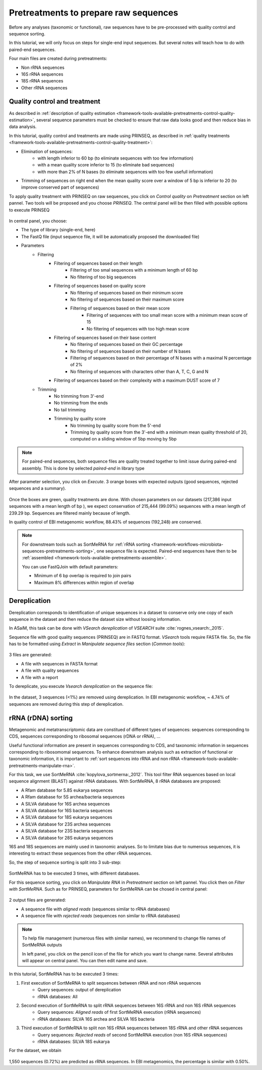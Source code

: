 .. _framework-tutorial-pretreatments:

Pretreatments to prepare raw sequences
======================================

Before any analyses (taxonomic or functional), raw sequences have to be pre-processed 
with quality control and sequence sorting. 

In this tutorial, we will only focus on steps for single-end input sequences. But 
several notes will teach how to do with paired-end sequences.

Four main files are created during pretreatments:

- Non rRNA sequences
- 16S rRNA sequences
- 18S rRNA sequences
- Other rRNA sequences

Quality control and treatment
#############################

As described in :ref:`description of quality estimation <framework-tools-available-pretreatments-control-quality-estimation>`,
several sequence parameters must be checked to ensure that raw data looks good 
and then reduce bias in data analysis.

In this tutorial, quality control and treatments are made using PRINSEQ, as 
described in :ref:`quality treatments <framework-tools-available-pretreatments-control-quality-treatment>`:

- Elimination of sequences:
    - with length inferior to 60 bp (to eliminate sequences with too few information)
    - with a mean quality score inferior to 15 (to eliminate bad sequences)
    - with more than 2% of N bases (to eliminate sequences with too few usefull information)
- Trimming of sequences on right end when the mean quality score over a window of 5 bp is inferior to 20 (to improve conserved part of sequences)

To apply quality treatment with PRINSEQ on raw sequences, you click on `Control
quality` on `Pretreatment` section on left pannel. Two tools will be proposed and
you choose `PRINSEQ`. The central panel will be then filled with possible 
options to execute PRINSEQ

.. _prinseq:

.. figure:: /assets/images/framework/tutorial/prinseq.png

In central panel, you choose:

- The type of library (single-end, here)
- The FastQ file (input sequence file, it will be automatically proposed the downloaded file) 
- Parameters
    - Filtering
        - Filtering of sequences based on their length
            - Filtering of too smal sequences with a minimum length of 60 bp
            - No filtering of too big sequences
        - Filtering of sequences based on quality score
            - No filtering of sequences based on their minimum score
            - No filtering of sequences based on their maximum score
            - Filtering of sequences based on their mean score
                - Filtering of sequences with too small mean score with a minimum mean score of 15
                - No filtering of sequences with too high mean score
        - Filtering of sequences based on their base content
            - No filtering of sequences based on their GC percentage
            - No filtering of sequences based on their number of N bases
            - Filtering of sequences based on their percentage of N bases with a maximal N percentage of 2%
            - No filtering of sequences with characters other than A, T, C, G and N
        - Filtering of sequences based on their complexity with a maximum DUST score of 7
    - Trimming
        - No trimming from 3'-end
        - No trimming from the ends
        - No tail trimming
        - Trimming by quality score
            - No trimming by quality score from the 5'-end
            - Trimming by quality score from the 3'-end with a minimum mean quality threshold of 20, computed on a sliding window of 5bp moving by 5bp

.. note::

    For paired-end sequences, both sequence files are quality treated together 
    to limit issue during paired-end assembly. This is done by selected `paired-end`
    in library type

After parameter selection, you click on `Execute`. 3 orange boxes with expected
outputs (good sequences, rejected sequences and a summary).

.. _prinseq_execution:

.. figure:: /assets/images/framework/tutorial/prinseq_execution.png

Once the boxes are green, quality treatments are done. With chosen parameters on 
our datasets (217,386 input sequences with a mean length of bp ), we expect 
conservation of 215,444 (99.09%) sequences with a mean length of 239.29 bp. 
Sequences are filtered mainly because of length.

In quality control of EBI metagenomic workflow, 88.43% of sequences (192,248) 
are conserved. 

.. note::

    For downstream tools such as SortMeRNA for :ref:`rRNA sorting <framework-workflows-microbiota-sequences-pretreatments-sorting>`,
    one sequence file is expected. Paired-end sequences have then to be 
    :ref:`assembled <framework-tools-available-pretreatments-assemble>`. 

    You can use FastQJoin with default parameters:

    - Minimum of 6 bp overlap is required to join pairs
    - Maximum 8% differences within region of overlap

Dereplication
#############

Dereplication corresponds to identification of unique sequences in a dataset to 
conserve only one copy of each sequence in the dataset and then reduce the dataset
size without loosing information.

In ASaiM, this task can be done with `VSearch dereplication` of `VSEARCH` suite 
:cite:`rognes_vsearch:_2015`. 

Sequence file with good quality sequences (PRINSEQ) are in FASTQ format. `VSearch`
tools require FASTA file. So, the file has to be formatted using `Extract` in 
`Manipulate sequence files` section (`Common tools`):

.. _extract_sequence:

.. figure:: /assets/images/framework/tutorial/extract_sequence_file.png

3 files are generated:

- A file with sequences in FASTA format
- A file with quality sequences
- A file with a report

To dereplicate, you execute `Vsearch dereplication` on the sequence file:

.. _vsearch_dereplicate:

.. figure:: /assets/images/framework/tutorial/vsearch_dereplicate.png

In the dataset, 3 sequences (<1%) are removed using dereplication. In EBI 
metagenomic workflow, ~ 4.74% of sequences are removed during this step of 
dereplication.

.. _framework-tutorial-pretreatments-rna-sorting:

rRNA (rDNA) sorting
###################

Metagenomic and metatranscriptomic data are constitued of different types of
sequences: sequences corresponding to CDS, sequences corresponding to ribosomal
sequences (rDNA or rRNA), ... 

Useful functional information are present in sequences corresponding to CDS, and
taxonomic information in sequences corresponding to ribosomomal sequences. To 
enhance downstream analysis such as extraction of functional or taxonomic information, 
it is important to :ref:`sort sequences into rRNA and non rRNA <framework-tools-available-pretreatments-manipulate-rna>`.

For this task, we use SortMeRNA :cite:`kopylova_sortmerna:_2012`. This tool filter 
RNA sequences based on local sequence alignment (BLAST) against rRNA databases. 
With SortMeRNA, 8 rRNA databases are proposed:

- A Rfam database for 5.8S eukarya sequences
- A Rfam database for 5S archea/bacteria sequences
- A SILVA database for 16S archea sequences
- A SILVA database for 16S bacteria sequences
- A SILVA database for 18S eukarya sequences
- A SILVA database for 23S archea sequences
- A SILVA database for 23S bacteria sequences
- A SILVA database for 28S eukarya sequences

16S and 18S sequences are mainly used in taxonomic analyses. So to limitate bias
due to numerous sequences, it is interesting to extract these sequences from
the other rRNA sequences.

So, the step of sequence sorting is split into 3 sub-step:

.. _sequence_sorting_workflow:

.. figure:: /assets/images/framework/tutorial/sequence_sorting.png

SortMeRNA has to be executed 3 times, with different databases. 

For this sequence sorting, you click on `Manipulate RNA` in `Pretreatment` 
section on left pannel. You click then on `Filter with SortMeRNA`. Such as for 
PRINSEQ, parameters for SortMeRNA can be chosed in central panel:

.. _sortmerna_parameters:

.. figure:: /assets/images/framework/tutorial/sortmerna_parameters.png

2 output files are generated:

- A sequence file with `aligned reads` (sequences similar to rRNA databases)
- A sequence file with `rejected reads` (sequences non similar to rRNA databases)

.. note::

    To help file management (numerous files with similar names), we recommend to
    change file names of SortMeRNA outputs

    In left panel, you click on the pencil icon of the file for which
    you want to change name. Several attributes will appear on central panel.
    You can then edit name and save.

In this tutorial, SortMeRNA has to be executed 3 times:

1. First execution of SortMeRNA to split sequences between rRNA and non rRNA sequences
    - Query sequences: output of dereplication
    - rRNA databases: All
2. Second execution of SortMeRNA to split rRNA sequences between 16S rRNA and non 16S rRNA sequences
    - Query sequences: `Aligned reads` of first SortMeRNA execution (rRNA sequences)
    - rRNA databases: SILVA 16S archea and SILVA 16S bacteria
3. Third execution of SortMeRNA to split non 16S rRNA sequences between 18S rRNA and other rRNA sequences
    - Query sequences: `Rejected reads` of second SortMeRNA execution (non 16S rRNA sequences)
    - rRNA databases: SILVA 18S eukarya

For the dataset, we obtain

.. _expected_sequence_sorting:

.. figure:: /assets/images/framework/tutorial/expected_sequence_sorting.png

1,550 sequences (0.72%) are predicted as rRNA sequences. In EBI metagenomics, 
the percentage is similar with 0.50%.


.. bibliography:: /assets/references.bib
   :cited:
   :style: plain
   :filter: docname in docnames